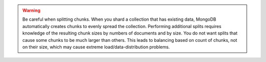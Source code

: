 .. warning::

   Be careful when splitting chunks. When you shard a collection that
   has existing data, MongoDB automatically creates chunks to evenly
   spread the collection. Performing additional splits requires
   knowledge of the resulting chunk sizes by numbers of documents and by
   size. You do not want splits that cause some chunks to be much larger
   than others. This leads to balancing based on count of chunks, not on
   their size, which may cause extreme load/data-distribution problems.

